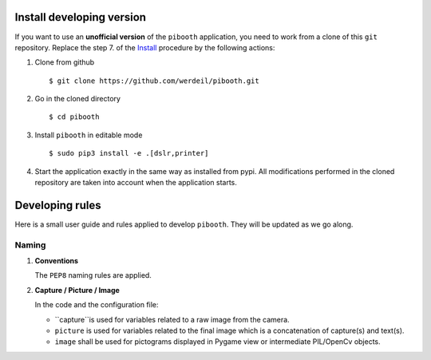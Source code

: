 

Install developing version
--------------------------

If you want to use an **unofficial version** of the ``pibooth`` application, you need to work from
a clone of this ``git`` repository. Replace the step 7. of the `Install <https://github.com/werdeil/pibooth/blob/master/README.rst#Install>`_ procedure by the
following actions:

1. Clone from github ::

    $ git clone https://github.com/werdeil/pibooth.git

2. Go in the cloned directory ::

    $ cd pibooth

3. Install ``pibooth`` in editable mode ::

    $ sudo pip3 install -e .[dslr,printer]

4. Start the application exactly in the same way as installed from pypi. All modifications performed
   in the cloned repository are taken into account when the application starts.

Developing rules
----------------

Here is a small user guide and rules applied to develop ``pibooth``. They
will be updated as we go along.

Naming
^^^^^^

1. **Conventions**

   The ``PEP8`` naming rules are applied.

2. **Capture / Picture / Image**

   In the code and the configuration file:

   - ``capture``is used for variables related to a raw image from the camera.
   - ``picture`` is used for variables related to the final image which is
     a concatenation of capture(s) and text(s).
   - ``image`` shall be used for pictograms displayed in Pygame view or
     intermediate PIL/OpenCv objects.

